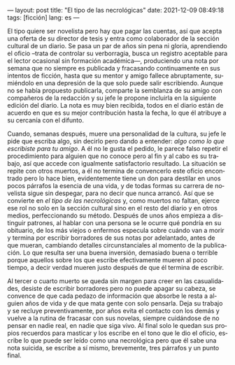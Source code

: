 ---
layout: post
title: "El tipo de las necrológicas"
date: 2021-12-09 08:49:18
tags: [ficción]
lang: es
---
#+OPTIONS: toc:nil num:nil
#+LANGUAGE: es

El tipo quiere ser novelista pero hay que pagar las cuentas, así que acepta una oferta de su director de tesis y entra como colaborador de la sección cultural de un diario. Se pasa un par de años sin pena ni gloria, aprendiendo el oficio --trata de controlar su verborragia, busca un registro aceptable para el lector ocasional sin formación académica---, produciendo una nota por semana que no siempre es publicada y fracasando continuamente en sus intentos de ficción, hasta que su mentor y amigo fallece abruptamente, sumiéndolo en una depresión de la que solo puede salir escribiendo. Aunque no se había propuesto publicarla, comparte la semblanza de su amigo con compañeros de la redacción y su jefe le propone incluirla en la siguiente edición del diario. La nota es muy bien recibida, todos en el diario están de acuerdo en que es su mejor contribución hasta la fecha, lo que él atribuye a su cercanía con el difunto.

Cuando, semanas después, muere una personalidad de la cultura, su jefe le pide que escriba algo, sin decirlo pero dando a entender: /algo como lo que escribiste para tu amigo/. A él no le gusta el pedido, le parece falso repetir el procedimiento para alguien que no conoce pero al fin y al cabo es su trabajo, así que accede con igualmente satisfactorio resultado. La situación se repite con otros muertos, a él no termina de convencerlo este oficio encontrado pero lo hace bien, evidentemente tiene un don para destilar en unos pocos párrafos la esencia de una vida, y de todas formas su carrera de novelista sigue sin despegar, para no decir que nunca arrancó. Así que se convierte en /el tipo de las necrológicas/ y, como muertos no faltan, ejerce ese rol no solo en la sección cultural sino en el resto del diario y en otros medios, perfeccionando su método. Después de unos años empieza a distinguir patrones, al hablar con una persona se le ocurre qué pondría en su obituario, de los más viejos o enfermos especula sobre cuándo van a morir y termina por escribir borradores de sus notas por adelantado, antes de que mueran, cambiando detalles circunstanciales al momento de la publicación. Lo que resulta ser una buena inversión, demasiado buena o terrible porque aquellos sobre los que escribe efectivamente mueren al poco tiempo, a decir verdad mueren justo después de que él termina de escribir.

Al tercer o cuarto muerto se queda sin margen para creer en las casualidades, desiste de escribir borradores pero no puede apagar su cabeza, se convence de que cada pedazo de información que absorbe le resta a alguien años de vida y de que mata gente con solo pensarla. Deja su trabajo y se recluye preventivamente, por años evita el contacto con los demás y vuelve a la rutina de fracasar con sus novelas, siempre cuidándose de no pensar en nadie real, en nadie que siga vivo. Al final solo le quedan sus propios recuerdos para masticar y los escribe en el tono que le dio el oficio, escribe lo que puede ser leído como una necrológica pero que él sabe una nota suicida, se escribe a sí mismo, brevemente, tres párrafos y un punto final.
